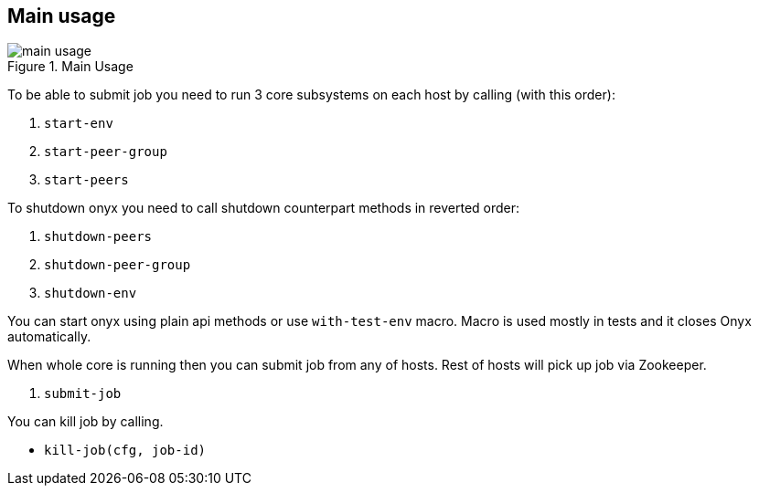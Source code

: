 == Main usage

.Main Usage
image::img/main-usage.png[align="center"]

To be able to submit job you need to run 3 core subsystems on each host by calling (with this order):

1. `start-env`
2. `start-peer-group`
3. `start-peers`

To shutdown onyx you need to call shutdown counterpart methods in reverted order:

1. `shutdown-peers`
2. `shutdown-peer-group`
3. `shutdown-env`

You can start onyx using plain api methods or use `with-test-env` macro. Macro is used mostly in tests and it closes Onyx automatically.

When whole core is running then you can submit job from any of hosts.
Rest of hosts will pick up job via Zookeeper.

4. `submit-job`

You can kill job by calling.

* `kill-job(cfg, job-id)`
